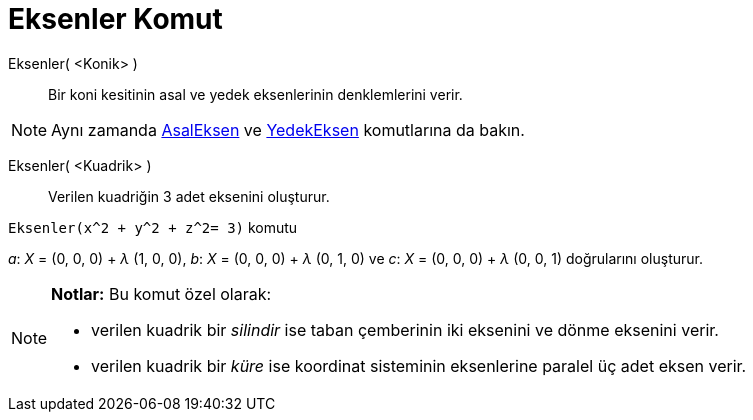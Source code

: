 = Eksenler Komut
:page-en: commands/Axes
ifdef::env-github[:imagesdir: /tr/modules/ROOT/assets/images]

Eksenler( <Konik> )::
  Bir koni kesitinin asal ve yedek eksenlerinin denklemlerini verir.

[NOTE]
====

Aynı zamanda xref:/commands/AsalEksen.adoc[AsalEksen] ve xref:/commands/YedekEksen.adoc[YedekEksen] komutlarına da
bakın.

====

Eksenler( <Kuadrik> )::
  Verilen kuadriğin 3 adet eksenini oluşturur.

[EXAMPLE]
====

`++Eksenler(x^2 + y^2 + z^2= 3)++` komutu

_a_: _X_ = (0, 0, 0) + _λ_ (1, 0, 0), _b_: _X_ = (0, 0, 0) + _λ_ (0, 1, 0) ve _c_: _X_ = (0, 0, 0) + _λ_ (0, 0, 1)
doğrularını oluşturur.

====

[NOTE]
====

*Notlar:* Bu komut özel olarak:

* verilen kuadrik bir _silindir_ ise taban çemberinin iki eksenini ve dönme eksenini verir.
* verilen kuadrik bir _küre_ ise koordinat sisteminin eksenlerine paralel üç adet eksen verir.

====
